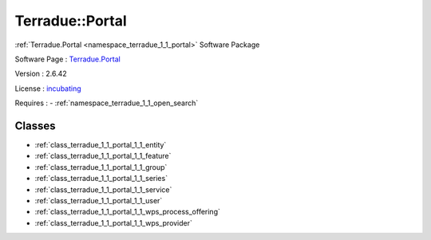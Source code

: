 .. _namespace_terradue_1_1_portal:

Terradue::Portal
----------------



.. uml::

  !include includes/skins.iuml
  skinparam backgroundColor #FFFFFF
  skinparam componentStyle uml2
  !include source/namespaces/namespace_terradue_1_1_portal.iuml

:ref:`Terradue.Portal <namespace_terradue_1_1_portal>` Software Package

Software Page : `Terradue.Portal <https://git.terradue.com/sugar/terradue-portal>`_

Version : 2.6.42


License : `incubating <https://git.terradue.com/sugar/terradue-portal>`_



Requires :
- :ref:`namespace_terradue_1_1_open_search`



Classes
^^^^^^^
- :ref:`class_terradue_1_1_portal_1_1_entity`
- :ref:`class_terradue_1_1_portal_1_1_feature`
- :ref:`class_terradue_1_1_portal_1_1_group`
- :ref:`class_terradue_1_1_portal_1_1_series`
- :ref:`class_terradue_1_1_portal_1_1_service`
- :ref:`class_terradue_1_1_portal_1_1_user`
- :ref:`class_terradue_1_1_portal_1_1_wps_process_offering`
- :ref:`class_terradue_1_1_portal_1_1_wps_provider`

